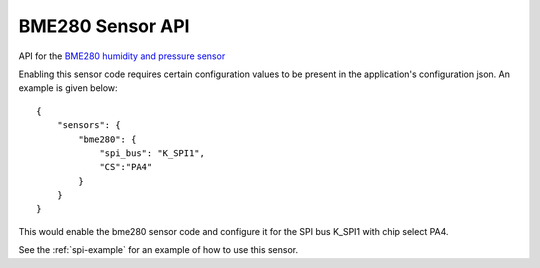 BME280 Sensor API
=================

API for the `BME280 humidity and pressure sensor <https://cdn-shop.adafruit.com/datasheets/BST-BME280_DS001-10.pdf>`__

Enabling this sensor code requires certain configuration values to be present
in the application's configuration json. An example is given below:

::

     {
         "sensors": {
             "bme280": {
                 "spi_bus": "K_SPI1",
                 "CS":"PA4"
             }
         }
     }
 
This would enable the bme280 sensor code and configure it for the SPI bus
K_SPI1 with chip select PA4.

See the :ref:`spi-example` for an example of how to use this sensor.

.. doxygengroup:: KUBOS_CORE_BME280
    :project: kubos-core
    :members:
    :content-only: 